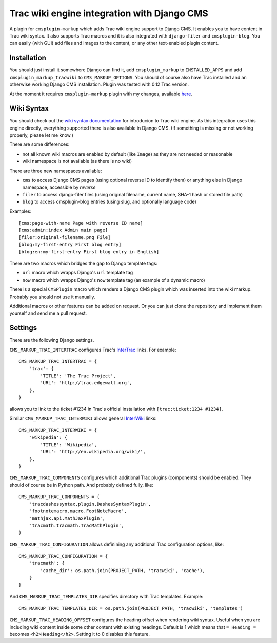 ############################################
Trac wiki engine integration with Django CMS
############################################

A plugin for ``cmsplugin-markup`` which adds Trac wiki engine support to Django CMS.
It enables you to have content in Trac wiki syntax. It also supports Trac macros and
it is also integrated with ``django-filer`` and ``cmsplugin-blog``. You can easily
(with GUI) add files and images to the content, or any other text-enabled plugin content.

************
Installation
************

You should just install it somewhere Django can find it, add ``cmsplugin_markup`` to ``INSTALLED_APPS``
and add ``cmsplugin_markup_tracwiki`` to ``CMS_MARKUP_OPTIONS``. You should of course also have
Trac installed and an otherwise working Django CMS installation. Plugin was tested with 0.12 Trac
version.

At the moment it requires ``cmsplugin-markup`` plugin with my changes, available
`here <https://bitbucket.org/mitar/cmsplugin-markup/>`_.

***********
Wiki Syntax
***********

You should check out the `wiki syntax documentation <http://trac.edgewall.org/wiki/WikiFormatting>`_
for introducion to Trac wiki engine. As this integration uses this engine directly, everything
supported there is also available in Django CMS. (If something is missing or not working properly,
please let me know.)

There are some differences:

- not all known wiki macros are enabled by default (like ``Image``) as they are not needed or reasonable
- wiki namespace is not available (as there is no wiki)

There are three new namespaces available:

- ``cms`` to access Django CMS pages (using optional reverse ID to identify them) or anything else
  in Django namespace, accessible by `reverse`
- ``filer`` to access django-filer files (using original filename, current name, SHA-1 hash or stored file path)
- ``blog`` to access cmsplugin-blog entries (using slug, and optionally language code)

Examples::

    [cms:page-with-name Page with reverse ID name]
    [cms:admin:index Admin main page]
    [filer:original-filename.png File]
    [blog:my-first-entry First blog entry]
    [blog:en:my-first-entry First blog entry in English]

There are two macros which bridges the gap to Django template tags:

- ``url`` macro which wrapps Django's ``url`` template tag
- ``now`` macro which wrapps Django's ``now`` template tag (an example of a dynamic macro)

There is a special ``CMSPlugin`` macro which renders a Django CMS plugin which was inserted
into the wiki markup. Probably you should not use it manually.

Additional macros or other features can be added on request. Or you can just clone
the repository and implement them yourself and send me a pull request.

********
Settings
********

There are the following Django settings.

``CMS_MARKUP_TRAC_INTERTRAC`` configures Trac's `InterTrac <http://trac.edgewall.org/wiki/InterTrac>`_ links. For example::

    CMS_MARKUP_TRAC_INTERTRAC = {
        'trac': {
            'TITLE': 'The Trac Project',
            'URL': 'http://trac.edgewall.org',
        },
    }

allows you to link to the ticket #1234 in Trac's official installation with ``[trac:ticket:1234 #1234]``.

Similar ``CMS_MARKUP_TRAC_INTERWIKI`` allows general `InterWiki <http://trac.edgewall.org/wiki/InterWiki>`_ links::

    CMS_MARKUP_TRAC_INTERWIKI = {
        'wikipedia': {
            'TITLE': 'Wikipedia',
            'URL': 'http://en.wikipedia.org/wiki/',
        },
    }

``CMS_MARKUP_TRAC_COMPONENTS`` configures which additional Trac plugins (components) should be enabled. They should of course be in Python path. And probably defined fully, like::

    CMS_MARKUP_TRAC_COMPONENTS = (
        'tracdashessyntax.plugin.DashesSyntaxPlugin',
        'footnotemacro.macro.FootNoteMacro',
        'mathjax.api.MathJaxPlugin',
        'tracmath.tracmath.TracMathPlugin',
    )

``CMS_MARKUP_TRAC_CONFIGURATION`` allows definining any additional Trac configuration options, like::

    CMS_MARKUP_TRAC_CONFIGURATION = {
        'tracmath': {
            'cache_dir': os.path.join(PROJECT_PATH, 'tracwiki', 'cache'),
        }
    }

And ``CMS_MARKUP_TRAC_TEMPLATES_DIR`` specifies directory with Trac templates. Example::

    CMS_MARKUP_TRAC_TEMPLATES_DIR = os.path.join(PROJECT_PATH, 'tracwiki', 'templates')

``CMS_MARKUP_TRAC_HEADING_OFFSET`` configures the heading offset when rendering wiki syntax. Useful when you are including wiki content inside some other content with existing headings. Default is 1 which means that ``= Heading =`` becomes ``<h2>Heading</h2>``. Setting it to 0 disables this feature.
